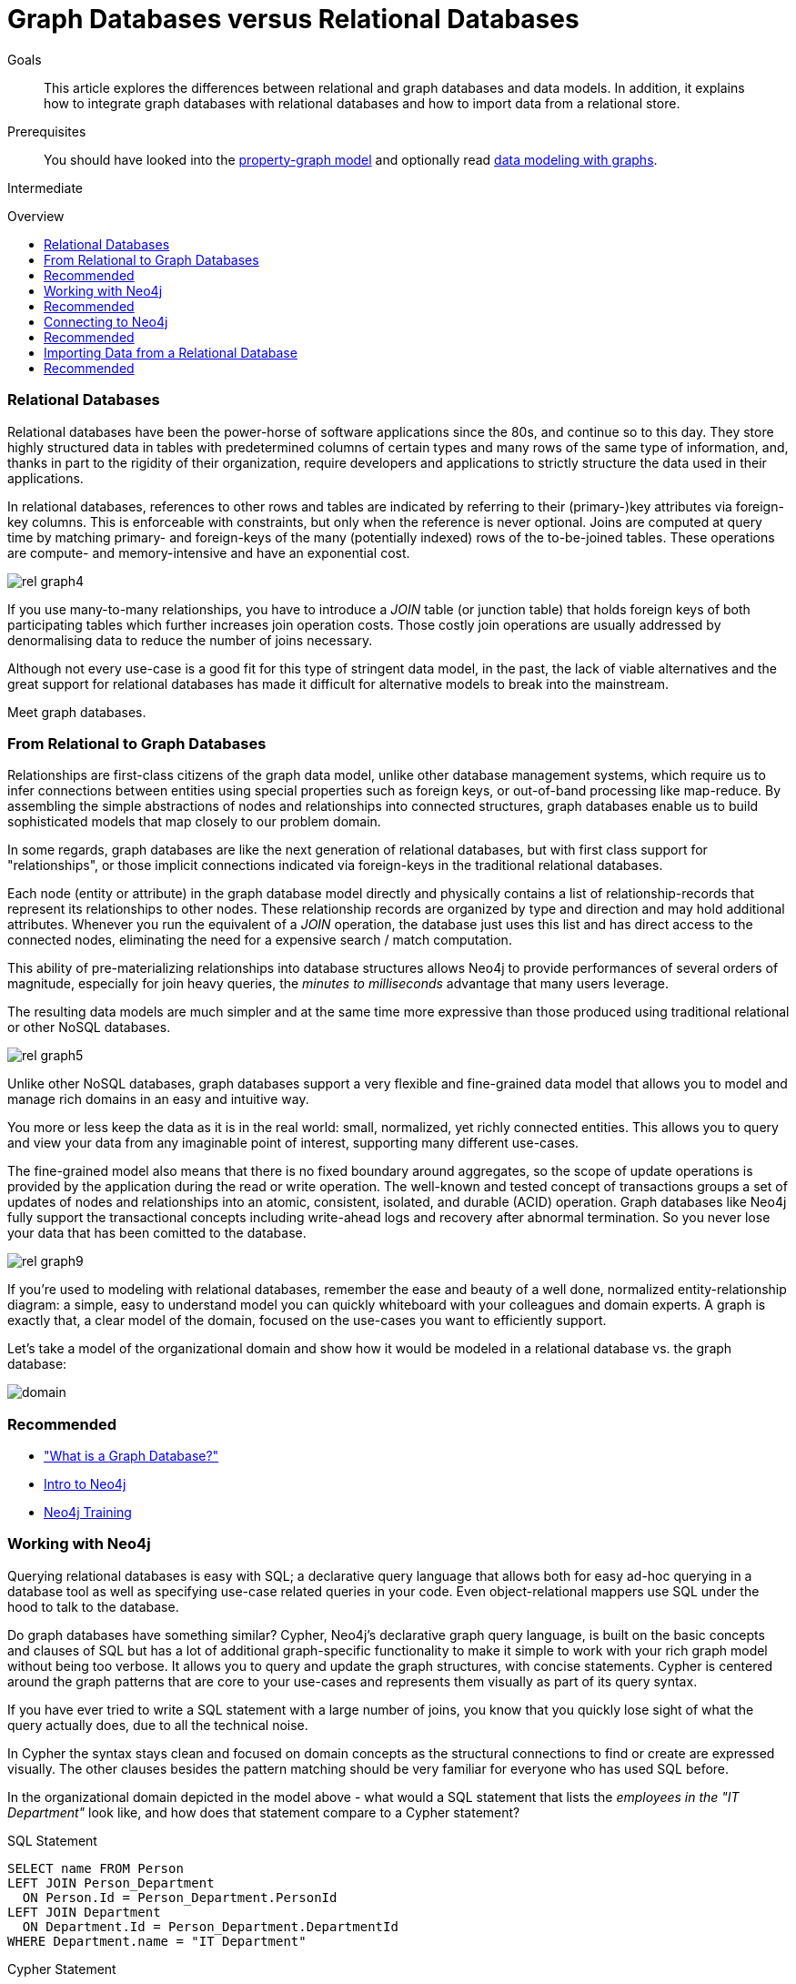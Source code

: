 = Graph Databases versus Relational Databases
// todo From Relational to Neo4j
:level: Intermediate
:toc:
:toc-placement!:
:toc-title: Overview
:toclevels: 1
:section: What is Neo4j
:section-link: what-is-neo4j

.Goals
[abstract]
This article explores the differences between relational and graph databases and data models.
In addition, it explains how to integrate graph databases with relational databases and how to import data from a relational store.

.Prerequisites
[abstract]
You should have looked into the link:/developer/graph-database#property-graph[property-graph model] and optionally read link:/developer/guide-intro-to-graph-modeling[data modeling with graphs].

[role=expertise]
{level}

toc::[]

////
== TODO
* polyglot setup, integration with relational db's
* data import from relational (short section with link to data import)
* guides / tips for relational database developers / DBAs
////

=== Relational Databases

Relational databases have been the power-horse of software applications since the 80s, and continue so to this day.
They store highly structured data in tables with predetermined columns of certain types and many rows of the same type of information, and, thanks in part to the rigidity of their organization, require developers and applications to strictly structure the data used in their applications.

In relational databases, references to other rows and tables are indicated by referring to their (primary-)key attributes via foreign-key columns.
This is enforceable with constraints, but only when the reference is never optional.
Joins are computed at query time by matching primary- and foreign-keys of the many (potentially indexed) rows of the to-be-joined tables.
These operations are compute- and memory-intensive and have an exponential cost.

image::http://dev.assets.neo4j.com.s3.amazonaws.com/wp-content/uploads/rel_graph4.jpg[]

If you use many-to-many relationships, you have to introduce a _JOIN_ table (or junction table) that holds foreign keys of both participating tables which further increases join operation costs.
Those costly join operations are usually addressed by denormalising data to reduce the number of joins necessary.

Although not every use-case is a good fit for this type of stringent data model, in the past, the lack of viable alternatives and the great support for relational databases has made it difficult for alternative models to break into the mainstream.

Meet graph databases.

=== From Relational to Graph Databases

Relationships are first-class citizens of the graph data model, unlike other database management systems, which require us to infer connections between entities using special properties such as foreign keys, or out-of-band processing like map-reduce.
By assembling the simple abstractions of nodes and relationships into connected structures, graph databases enable us to build sophisticated models that map closely to our problem domain.

In some regards, graph databases are like the next generation of relational databases, but with first class support for "relationships", or those implicit connections indicated via foreign-keys in the traditional relational databases.

Each node (entity or attribute) in the graph database model directly and physically contains a list of relationship-records that represent its relationships to other nodes.
These relationship records are organized by type and direction and may hold additional attributes.
Whenever you run the equivalent of a  _JOIN_ operation, the database just uses this list and has direct access to the connected nodes, eliminating the need for a expensive search / match computation.

This ability of pre-materializing relationships into database structures allows Neo4j to provide performances of several orders of magnitude, especially for join heavy queries, the _minutes to milliseconds_ advantage that many users leverage.

The resulting data models are much simpler and at the same time more expressive than those produced using traditional relational or other NoSQL databases.

image::http://dev.assets.neo4j.com.s3.amazonaws.com/wp-content/uploads/rel_graph5.jpg[]

Unlike other NoSQL databases, graph databases support a very flexible and fine-grained data model that allows you to model and manage rich domains in an easy and intuitive way.

You more or less keep the data as it is in the real world: small, normalized, yet richly connected entities.
This allows you to query and view your data from any imaginable point of interest, supporting many different use-cases.

The fine-grained model also means that there is no fixed boundary around aggregates, so the scope of update operations is provided by the application during the read or write operation.
The well-known and tested concept of transactions groups a set of updates of nodes and relationships into an atomic, consistent, isolated, and durable (ACID) operation.
Graph databases like Neo4j fully support the transactional concepts including write-ahead logs and recovery after abnormal termination.
So you never lose your data that has been comitted to the database.

image::http://dev.assets.neo4j.com.s3.amazonaws.com/wp-content/uploads/rel_graph9.jpg[]

If you're used to modeling with relational databases, remember the ease and beauty of a well done, normalized entity-relationship diagram: a simple, easy to understand model you can quickly whiteboard with your colleagues and domain experts.
A graph is exactly that, a clear model of the domain, focused on the use-cases you want to efficiently support.

Let's take a model of the organizational domain and show how it would be modeled in a relational database vs. the graph database:

image::http://dev.assets.neo4j.com.s3.amazonaws.com/wp-content/uploads/domain.png[]

[role=side-nav]
=== Recommended

* link:../graph-database["What is a Graph Database?"]
* https://vimeo.com/103466968["Intro to Neo4j"^,role=webinar]
* http://neo4j.com/events?type=Training["Neo4j Training",role=event]

=== Working with Neo4j

Querying relational databases is easy with SQL; a declarative query language that allows both for easy ad-hoc querying in a database tool as well as specifying use-case related queries in your code.
Even object-relational mappers use SQL under the hood to talk to the database.

Do graph databases have something similar?
Cypher, Neo4j's declarative graph query language, is built on the basic concepts and clauses of SQL but has a lot of additional graph-specific functionality to make it simple to work with your rich graph model without being too verbose.
It allows you to query and update the graph structures, with concise statements.
Cypher is centered around the graph patterns that are core to your use-cases and represents them visually as part of its query syntax.

If you have ever tried to write a SQL statement with a large number of joins, you know that you quickly lose sight of what the query actually does, due to all the technical noise.

In Cypher the syntax stays clean and focused on domain concepts as the structural connections to find or create are expressed visually.
The other clauses besides the pattern matching should be very familiar for everyone who has used SQL before.

In the organizational domain depicted in the model above - what would a SQL statement that lists the _employees in the "IT Department"_ look like, and how does that statement compare to a Cypher statement?

// sum of the weekly work hours of employees of "GraphIT" working in the different projects

.SQL Statement
[source,sql]
----
SELECT name FROM Person
LEFT JOIN Person_Department
  ON Person.Id = Person_Department.PersonId
LEFT JOIN Department
  ON Department.Id = Person_Department.DepartmentId
WHERE Department.name = "IT Department"
----

.Cypher Statement
[source,cypher]
----
MATCH (p:Person)<-[:EMPLOYEE]-(d:Department)
WHERE d.name = "IT Department"
RETURN p.name
----

[role=side-nav]
=== Recommended

* link:/graphacademy/online-course[Online Training]
* link:/developer/cypher-query-language[Quick Cypher Intro]
* link:/use-cases[Use-Case Examples]
* link:../../cypher-query-language/guide-sql-to-cypher["From SQL to Cypher"]
* {manual}/examples-from-sql-to-cypher.html[Manual: From SQL to Cypher]

=== Connecting to Neo4j

If you've installed and started Neo4j as a server on your system, you can interact with the database with the built-in Neo4j browser application (like sql-plus on steroids).

==== HTTP-API
// todo remove http API section ??

If you want to access Neo4j programmatically, you would do so with the integrated HTTP API, which allow you to:

* POST one or more Cypher statements with parameters per request to the server
* Keep transactions open over multiple requests
* Choose different result formats

A sample HTTP request that executes Cypher to create a _Person_ would look like this. 
You can run it directly from the Neo4j browser, here shown with the plain JSON response.

[source,json]
----
:POST http://localhost:7474/db/data/transaction/commit 
  {"statements":[
    {"statement":"CREATE (p:Person {name:{name}}) RETURN p", "parameters":{"name":"Daniel"}}
   ]}
->
{"results":[{"columns":["p"],"data":[{"row":[{"name":"Daniel"}]}]}],"errors":[]}
----

==== Language Drivers

Of course, you don't want to connect to Neo4j manually, but with a driver or connector library designed for your stack or programing language.
Thanks to the Neo4j community, there are drivers for Neo4j for almost all popular programing languages, most of which mimic existing database driver idioms and approaches.

For instance, the Neo4j JDBC driver would be used like this to query the database for _Johns departments_:

[source,java]
----
Connection con = DriverManager.getConnection("jdbc:neo4j://localhost:7474/");

String query =
    "MATCH (:Person {name:{1}})-[:EMPLOYEE]-(d:Department) RETURN d.name as dept";
try (PreparedStatement stmt = con.prepareStatement(QUERY)) {
    stmt.setString(1,"John");
    ResultSet rs = stmt.executeQuery();
    while(rs.next()) {
        String department = rs.getString("dept");
        ....
    }
}
----

[role=side-nav]
=== Recommended

* link:/download[Install Neo4j]
* link:../../language-guides[Neo4j Language Drivers]
* link:/developer/java/#_using_neo4j_server_with_jdbc[JDBC example]
* {manual}/rest-api-transactional.html[Cypher HTTP Endpoint,role=docs]

=== Importing Data from a Relational Database

When you have a good enough understanding of the shape of your graph model, i.e. what data will be represented as nodes or relationships and how the labels, relationship-types, and attributes are named, you're ready to go.

The easiest way to import data from your relational database is to create a CSV dump of either individual entity-tables and join-tables or of a joined, denormalized representation.

Then you can take the CSV file(s) and use Cypher's `LOAD CSV` power tool to:

* Ingest the data, accessing columns by header name or offset
* Convert values from strings to different formats and structures (`toFloat`, `split`, ...)
* Skip rows to be ignored
* `MATCH` existing nodes based on attribute lookups
* `CREATE` or `MERGE` nodes and relationships with labels and attributes from the row data
* `SET` new labels and properties or `REMOVE` outdated ones

For example:

.persons.csv
[source,csv]
----
name;email;dept
"Lars Higgs";"lars@higgs.com";"IT-Department"
"Maura Wilson";"maura@wilson.com";"Procurement"
----

[source,cypher]
----
LOAD CSV FROM 'file:///data/persons.csv' WITH HEADERS AS line
FIELDTERMINATOR ";"
MERGE (person:Person {email: line.email}) ON CREATE SET p.name = line.name
MATCH (dep:Department {name:line.dept})
CREATE (person)-[:EMPLOYEE]->(dept)
----

You can import multiple CSV files from one or more data sources to enrich your core domain model with other information that might add interesting insights and capabilities.

Other, dedicated import tools, help you importing larger volumes (10M+ rows) of data efficiently, as described in the link:../../working-with-data/guide-import-csv[csv-import guide].

[role=side-nav]
=== Recommended

* link:/developer/guide-importing-data-and-etl["Guide: Data Import",role=guide]
* {manual}/query-load-csv.html["Manual: LOAD CSV",role=docs]
* http://watch.neo4j.org/video/112447027["Webinar: Data Import",role=video]
* link:../../working-with-data/guide-import-csv[csv-import guide]
//* http://jexp.de/blog/2014/06/load-csv-into-neo4j-quickly-and-successfully/["",role=blog]
//* http://worldcup.neo4j.org/the-world-cup-graph-domain-model/["World Cup Dataset",role=blog]

// === Keeping Neo4j in Sync with a Relational Database
